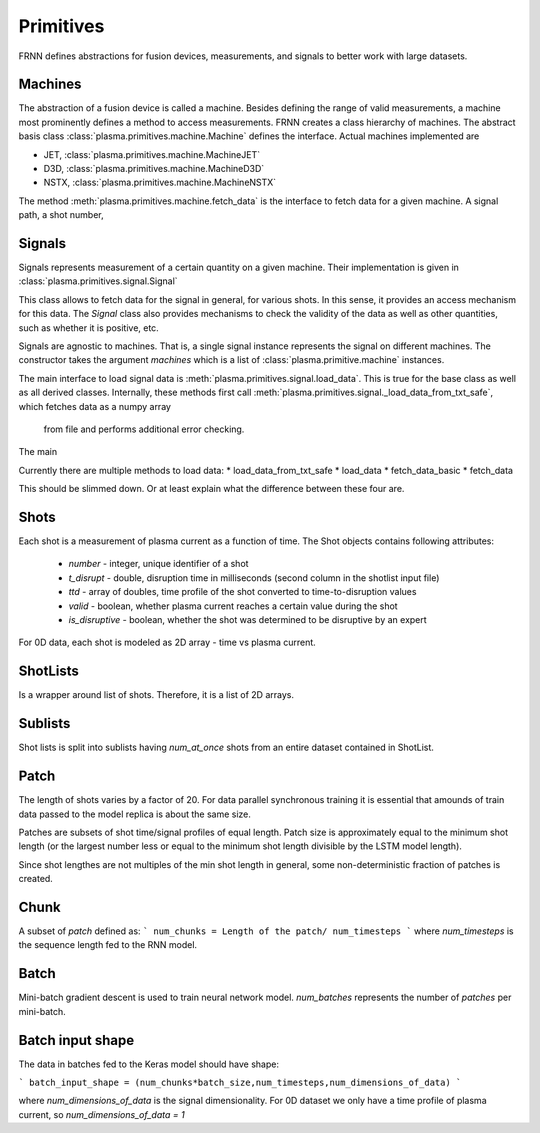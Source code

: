 Primitives
==========

FRNN defines abstractions for fusion devices, measurements, and signals to better work with large datasets.

Machines
--------
The abstraction of a fusion device is called a machine. Besides defining the range of valid 
measurements, a machine most prominently defines a method to access measurements.
FRNN creates a class hierarchy of machines. The abstract basis class :class:`plasma.primitives.machine.Machine`
defines the interface. Actual machines implemented are 

* JET, :class:`plasma.primitives.machine.MachineJET`
* D3D, :class:`plasma.primitives.machine.MachineD3D`
* NSTX, :class:`plasma.primitives.machine.MachineNSTX`


The method :meth:`plasma.primitives.machine.fetch_data` is the interface to fetch data for a given
machine. A signal path, a shot number, 



Signals
-------
Signals represents measurement of a certain quantity on a given machine.
Their implementation is given in :class:`plasma.primitives.signal.Signal`

This class allows to fetch data for the signal in general, for various shots.
In this sense, it provides an access mechanism for this data.
The `Signal` class also provides mechanisms to check the validity of the data
as well as other quantities, such as whether it is positive, etc.

Signals are agnostic to machines. That is, a single signal instance represents the 
signal on different machines. The constructor takes the argument `machines` which is
a list of :class:`plasma.primitive.machine` instances. 

The main interface to load signal data is :meth:`plasma.primitives.signal.load_data`. This is
true for the base class as well as all derived classes. Internally, these methods first call
:meth:`plasma.primitives.signal._load_data_from_txt_safe`, which fetches data as a numpy array
 from file and performs additional error checking.

The main


Currently there are multiple methods to load data:
* load_data_from_txt_safe
* load_data 
* fetch_data_basic 
* fetch_data 

This should be slimmed down. Or at least explain what the difference between these four are.



Shots
------
Each shot is a measurement of plasma current as a function of time. The Shot objects contains following attributes:

 * `number` - integer, unique identifier of a shot
 * `t_disrupt` - double, disruption time in milliseconds (second column in the shotlist input file)
 * `ttd` - array of doubles, time profile of the shot converted to time-to-disruption values
 * `valid` - boolean, whether plasma current reaches a certain value during the shot
 * `is_disruptive` - boolean, whether the shot was determined to be disruptive by an expert

        
For 0D data, each shot is modeled as 2D array - time vs plasma current.

ShotLists
---------

Is a wrapper around list of shots. Therefore, it is a list of 2D arrays.

Sublists
--------

Shot lists is split into sublists having `num_at_once` shots from an entire dataset contained in ShotList. 

Patch
-----

The length of shots varies by a factor of 20. For data parallel synchronous training it is essential that amounds of train data passed to the model replica is about the same size.

Patches are subsets of shot time/signal profiles of equal length. Patch size is approximately equal to the minimum shot length (or the largest number less or equal to the minimum shot length divisible by the LSTM model length).

Since shot lengthes are not multiples of the min shot length in general, some non-deterministic fraction of patches is created.

Chunk
-----

A subset of `patch` defined as:
```
num_chunks = Length of the patch/ num_timesteps
```        
where `num_timesteps` is the sequence length fed to the RNN model.

Batch
-----

Mini-batch gradient descent is used to train neural network model.
`num_batches` represents the number of *patches* per mini-batch.

Batch input shape
-----------------

The data in batches fed to the Keras model should have shape:

```
batch_input_shape = (num_chunks*batch_size,num_timesteps,num_dimensions_of_data)
```

where `num_dimensions_of_data` is the signal dimensionality. For 0D dataset we only have a time profile of plasma current,
so `num_dimensions_of_data = 1`
